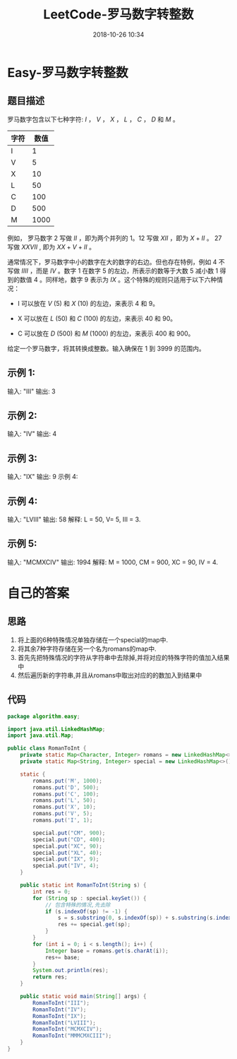 #+TITLE: LeetCode-罗马数字转整数
#+CATEGORIES: LeetCode
#+DESCRIPTION: 每天一题LeetCode
#+KEYWORDS: LeetCode,Java
#+DATE: 2018-10-26 10:34


* Easy-罗马数字转整数

** 题目描述
罗马数字包含以下七种字符: $I$ ， $V$ ， $X$ ， $L$ ， $C$ ， $D$ 和 $M$ 。

|字符|数值|
|---|---|
|I|1|
|V|5|
|X|10|
|L|50|
|C|100|
|D|500|
|M|1000|

例如， 罗马数字 2 写做 $II$ ，即为两个并列的 1。12 写做 $XII$ ，即为 $X + II$ 。 27 写做  $XXVII$ , 即为 $XX + V + II$  。

通常情况下，罗马数字中小的数字在大的数字的右边。但也存在特例，例如 4 不写做 $IIII$ ，而是 $IV$ 。数字 1 在数字 5 的左边，所表示的数等于大数 5 减小数 1 得到的数值 4 。同样地，数字 9 表示为 $IX$ 。这个特殊的规则只适用于以下六种情况：

- I 可以放在 $V$ (5) 和 $X$ (10) 的左边，来表示 4 和 9。

- X 可以放在 $L$ (50) 和 $C$ (100) 的左边，来表示 40 和 90。 

- C 可以放在 $D$ (500) 和 $M$ (1000) 的左边，来表示 400 和 900。

给定一个罗马数字，将其转换成整数。输入确保在 1 到 3999 的范围内。

** 示例 1:
输入: "III"
输出: 3

** 示例 2:
输入: "IV"
输出: 4

** 示例 3:
输入: "IX"
输出: 9
示例 4:

** 示例 4:
输入: "LVIII"
输出: 58
解释: L = 50, V= 5, III = 3.

** 示例 5:
输入: "MCMXCIV"
输出: 1994
解释: M = 1000, CM = 900, XC = 90, IV = 4.

* 自己的答案
** 思路
1. 将上面的6种特殊情况单独存储在一个special的map中.
2. 将其余7种字符存储在另一个名为romans的map中.
3. 首先先把特殊情况的字符从字符串中去除掉,并将对应的特殊字符的值加入结果中
4. 然后遍历新的字符串,并且从romans中取出对应的的数加入到结果中
** 代码
#+BEGIN_SRC java
package algorithm.easy;

import java.util.LinkedHashMap;
import java.util.Map;

public class RomanToInt {
    private static Map<Character, Integer> romans = new LinkedHashMap<>();
    private static Map<String, Integer> special = new LinkedHashMap<>();

    static {
        romans.put('M', 1000);
        romans.put('D', 500);
        romans.put('C', 100);
        romans.put('L', 50);
        romans.put('X', 10);
        romans.put('V', 5);
        romans.put('I', 1);

        special.put("CM", 900);
        special.put("CD", 400);
        special.put("XC", 90);
        special.put("XL", 40);
        special.put("IX", 9);
        special.put("IV", 4);
    }

    public static int RomanToInt(String s) {
        int res = 0;
        for (String sp : special.keySet()) {
            // 包含特殊的情况,先去除
            if (s.indexOf(sp) != -1) {
                s = s.substring(0, s.indexOf(sp)) + s.substring(s.indexOf(sp) + 2);
                res += special.get(sp);
            }
        }
        for (int i = 0; i < s.length(); i++) {
            Integer base = romans.get(s.charAt(i));
            res+= base;
        }
        System.out.println(res);
        return res;
    }

    public static void main(String[] args) {
        RomanToInt("III");
        RomanToInt("IV");
        RomanToInt("IX");
        RomanToInt("LVIII");
        RomanToInt("MCMXCIV");
        RomanToInt("MMMCMXCIII");
    }
}
#+END_SRC
